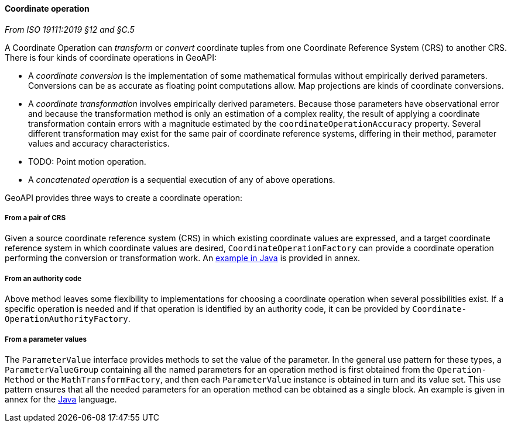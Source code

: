 [[coordinate-operation]]
==== Coordinate operation
[.reference]_From ISO 19111:2019 §12 and §C.5_

A Coordinate Operation can _transform_ or _convert_ coordinate tuples from one Coordinate Reference System (CRS) to another CRS.
There is four kinds of coordinate operations in GeoAPI:

* A _coordinate conversion_ is the implementation of some mathematical formulas without empirically derived parameters.
  Conversions can be as accurate as floating point computations allow.
  Map projections are kinds of coordinate conversions.
* A _coordinate transformation_ involves empirically derived parameters.
  Because those parameters have observational error
  and because the transformation method is only an estimation of a complex reality,
  the result of applying a coordinate transformation contain errors
  with a magnitude estimated by the `coordinate­Operation­Accuracy` property.
  Several different transformation may exist for the same pair of coordinate reference systems,
  differing in their method, parameter values and accuracy characteristics.
* [red yellow-background]#TODO: Point motion operation.#
* A _concatenated operation_ is a sequential execution of any of above operations.

GeoAPI provides three ways to create a coordinate operation:

===== From a pair of CRS
Given a source coordinate reference system (CRS) in which existing coordinate values are expressed,
and a target coordinate reference system in which coordinate values are desired,
`Coordinate­Operation­Factory` can provide a coordinate operation performing the conversion or transformation work.
An <<CoordinateOperation-java,example in Java>> is provided in annex.

===== From an authority code
Above method leaves some flexibility to implementations for choosing a coordinate operation when several possibilities exist.
If a specific operation is needed and if that operation is identified by an authority code,
it can be provided by `Coordinate­Operation­Authority­Factory`.

===== From a parameter values
The `Parameter­Value` interface provides methods to set the value of the parameter.
In the general use pattern for these types, a `Parameter­Value­Group` containing all the named parameters
for an operation method is first obtained from the `Operation­Method` or the `Math­Transform­Factory`,
and then each `Parameter­Value` instance is obtained in turn and its value set.
This use pattern ensures that all the needed parameters for an operation method can be obtained as a single block.
An example is given in annex for the <<ProjectedCRS-java,Java>> language.

